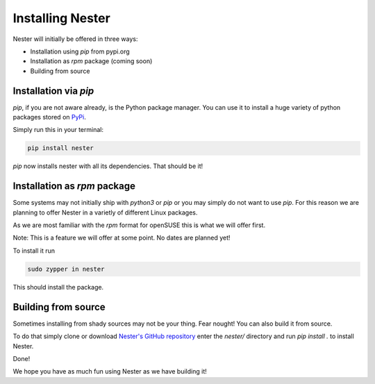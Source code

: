 Installing Nester
=================

Nester will initially be offered in three ways:

- Installation using `pip` from pypi.org
- Installation as `rpm` package (coming soon)
- Building from source

Installation via `pip`
----------------------

`pip`, if you are not aware already, is the Python package manager. You can use it to install a huge variety of python packages stored on `PyPi <https://pypi.org>`_.

Simply run this in your terminal:

.. code-block:: shell

  pip install nester


`pip` now installs nester with all its dependencies. That should be it!

Installation as `rpm` package
-----------------------------

Some systems may not initially ship with `python3` or `pip` or you may simply do not want to use `pip`.
For this reason we are planning to offer Nester in a varietly of different Linux packages.

As we are most familiar with the `rpm` format for openSUSE this is what we will offer first.

Note: This is a feature we will offer at some point. No dates are planned yet!

To install it run

.. code-block:: shell

  sudo zypper in nester

This should install the package.

Building from source
--------------------

Sometimes installing from shady sources may not be your thing. Fear nought!
You can also build it from source.

To do that simply clone or download `Nester's GitHub repository <https://github.com/ByteOtter/nester>`_ enter the `nester/` directory and run `pip install .` to install Nester.

Done!

We hope you have as much fun using Nester as we have building it!